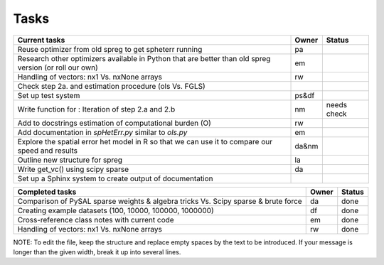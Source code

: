 
=====
Tasks
=====

+----------------------------------------------------------+-------+--------+
|                      Current tasks                       | Owner | Status |
+==========================================================+=======+========+
| Reuse optimizer from old spreg to get spheterr running   |  pa   |        |
+----------------------------------------------------------+-------+--------+
| Research other optimizers available in Python that are   |  em   |        |
| better than old spreg version (or roll our own)          |       |        |
+----------------------------------------------------------+-------+--------+
| Handling of vectors: nx1 Vs. nxNone arrays               |  rw   |        |
+----------------------------------------------------------+-------+--------+
| Check step 2a. and estimation procedure (ols Vs. FGLS)   |       |        |
+----------------------------------------------------------+-------+--------+
| Set up test system                                       | ps&df |        |
+----------------------------------------------------------+-------+--------+
| Write function for : Iteration of step 2.a and 2.b       |  nm   | needs  |
|                                                          |       | check  |
+----------------------------------------------------------+-------+--------+
| Add to docstrings estimation of computational burden (O) |  rw   |        |
+----------------------------------------------------------+-------+--------+
| Add documentation in `spHetErr.py` similar to `ols.py`   |  em   |        |
+----------------------------------------------------------+-------+--------+
| Explore the spatial error het model in R so              | da&nm |        |
| that we can use it to compare our speed and results      |       |        |
+----------------------------------------------------------+-------+--------+
| Outline new structure for spreg                          |  la   |        |
+----------------------------------------------------------+-------+--------+
| Write get_vc() using scipy sparse                        |  da   |        |
+----------------------------------------------------------+-------+--------+
| Set up a Sphinx system to create output of documentation |       |        |
+----------------------------------------------------------+-------+--------+



+----------------------------------------------------------+-------+--------+
|                    Completed tasks                       | Owner | Status |
+==========================================================+=======+========+
| Comparison of PySAL sparse weights & algebra tricks Vs.  |  da   | done   |
| Scipy sparse & brute force                               |       |        |
+----------------------------------------------------------+-------+--------+
| Creating example datasets (100, 10000, 100000, 1000000)  |  df   | done   |
+----------------------------------------------------------+-------+--------+
| Cross-reference class notes with current code            |  em   | done   |
+----------------------------------------------------------+-------+--------+
| Handling of vectors: nx1 Vs. nxNone arrays               |  rw   | done   |
+----------------------------------------------------------+-------+--------+
NOTE:
To edit the file, keep the structure and replace empty spaces by the text to
be introduced. If your message is longer than the given width, break it up
into several lines.


